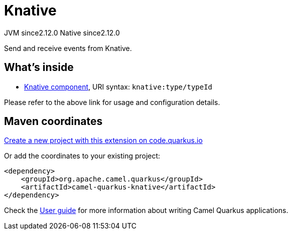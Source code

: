 // Do not edit directly!
// This file was generated by camel-quarkus-maven-plugin:update-extension-doc-page
= Knative
:linkattrs:
:cq-artifact-id: camel-quarkus-knative
:cq-native-supported: true
:cq-status: Stable
:cq-status-deprecation: Stable
:cq-description: Send and receive events from Knative.
:cq-deprecated: false
:cq-jvm-since: 2.12.0
:cq-native-since: 2.12.0

[.badges]
[.badge-key]##JVM since##[.badge-supported]##2.12.0## [.badge-key]##Native since##[.badge-supported]##2.12.0##

Send and receive events from Knative.

== What's inside

* xref:{cq-camel-components}::knative-component.adoc[Knative component], URI syntax: `knative:type/typeId`

Please refer to the above link for usage and configuration details.

== Maven coordinates

https://code.quarkus.io/?extension-search=camel-quarkus-knative[Create a new project with this extension on code.quarkus.io, window="_blank"]

Or add the coordinates to your existing project:

[source,xml]
----
<dependency>
    <groupId>org.apache.camel.quarkus</groupId>
    <artifactId>camel-quarkus-knative</artifactId>
</dependency>
----

Check the xref:user-guide/index.adoc[User guide] for more information about writing Camel Quarkus applications.
